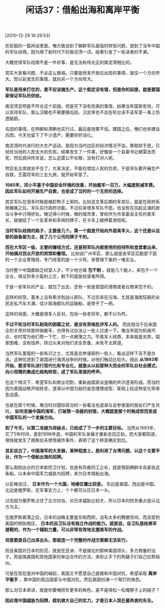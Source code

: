 # -*- org -*-

# Time-stamp: <2011-08-24 21:26:42 Wednesday by ldw>

#+OPTIONS: ^:nil author:nil timestamp:nil creator:nil H:2

#+STARTUP: indent

#+TITLE: 闲话37：借船出海和离岸平衡

[2010-12-29 16:29:53]


在前面的一篇闲话里面，俺大致谈到了朝鲜军队面临的转型问题，提到了当年中国的军队经商。因为用了新时代下的南泥湾一词，结果引发了一些读者的不满。

大概觉得军队经商不是一件好事，是无法和伟光正的南泥湾相比的。

其实大家看问题，不必这么极端。只要是改革开放后出现的事情，就往一个方向夸大。而以前发生的事情，就向另一个方向夸大。

*军队是用来打仗的，是不应该搞生产。这个假定没有错，但是你的前提，就是要国家保证军队的供给。*

南泥湾显然是不符合这个前提。但是天下没有完美的事情，如果当年国家有钱，可以支持军队，那么汉朝也不需要搞屯田，汉武帝也不会在轮台该不该军垦一事上伤透脑筋。

屯田的事情，在明朝和清朝也实行过，最后是效果不佳。建国之后，俺们也有建设兵团，今天也留下了不少遗产，需要好好消化。

南泥湾时代进行的大生产运动，是因为当时边区的经济情况不佳。靠取财于民，已经给当地的人民太大的负担。结果发生了一件事，好像是一个县委书记被雷击而死，然后民间传言说，怎么这雷公不长眼，没有打对人呢。

然后毛主席就坐不住了，大家决定，不能在增加人民的负担，于是军队要开展生产自救，王震将军的三五九旅，就开始军垦了。

*1985年，邓小平基于中国安全环境的改善，开始裁军一百万，大幅度削减军费。因此军队如何开展生产自救，也变成了当时的一个无奈的选择。*

其实军队在很多时候是被赶鸭子上架的。比如说文革后期的军宣队，就是在政府系统瘫痪之后，军队实行政府功能。不过后来很多军队干部，也没有在风起云涌的政治斗争中讨得好处。俺记得小时候，俺的城市里，曾经作为市革委会主任的某军长，就被挂了一个反革命和军阀的牌子，在卡车上被押着游街呢。

*当时军队经商的路子，主要是几个。第一个就是开始向外面卖军火，这个还是以总部的装备部为主，挂了几个公司的牌子干的。*

*而在大军区一级，主要的赚钱方式，还是把军队内部使用的招待所和食堂拿出来，开始搞对民众开放的宾馆和餐馆。* 比如说广州军区，那么就是由军区后勤部下面的一个企业管理局，专门经营的是一个少将，来管理下属的一堆实业。

当时整个中国都缺乏经营人才，不少地方搞 *包干制* 。就是几个能人，来包干一个企业，保证你多少盈利上交，剩下的就是经营者所得。

于是一些军队的产业，就包了出去，还有一些是爱国的港商或者台商来包干的。

这样的经营，基本上没有牵涉到战斗部队。不过后来在沿海，尤其是海南狂飙的全民走私汽车大潮，估计南海舰队的运输船，是掺乎了一把。

这样的局面，大概是很多人反对。包括一些老将军，都不以为然。

*不过不知当时军队财政的困窘之状，是没有资格批评军人的。* 而且相当于后来国企的关停并转那样搞裁军，也得有过办法让一些人过渡一下。俺当年因为机缘巧合，也时常为他们帮一下忙，尽一点微薄之力。毕竟军人经商，本来就是劣势，国家困难，没有钱养，转过头来对他们求全责备，未免不太厚道。

当然军队里面的一些有识之士，尤其是总参谋部的一些人，看出这样下去不是办法。这种忧虑到了美国进行海湾战争的时候，对他们触动比较大。因此 *从1993年开始，要求军队进行现代化和专业化，就是从以前那种大而全的军队办社会模式，向小而精的集成化结构转型，成了军队里面的呼声。*

在这个情况下，希望军队和商业切割，重新由国家派皇粮的共识逐渐形成。而当时因为美国战略开始转变，逐渐以中国为敌的姿态慢慢成型，客观上给这种变化带来急迫感。

也是在那个时候，俺当时对国际政治的一些看法也逐渐与总参里面的朋友们产生共鸣， *如何发展中国的海军，打破第一岛链的封锁，大概就是那个时候成型而变成中国军队的一个发展方向。*

*到了今天，以第二岛链为突破点，已经成了下一步的主要目标。* 当然从1993年，花了5年时间，直到1998年底，中国的军队发展才重新走回正轨。而大家都知道，很快就发生了南斯拉夫使馆被炸事件，表明了这个转变确实到位。

*其实说白了，中国海军的大发展，某种程度上，是利用了台湾问题，以这个主要平台，作为一个借船出海的招牌。*

那么刚刚出台的日本新防卫计划，也是有异曲同工之处，就是借助朝鲜半岛紧张这条船，以未来中国军力威胁为招牌，来为日本借船出海。

以前俺说过， *日本作为一个大国，地缘位置比较差。* 东边是美国，西边是中国，北边是俄罗斯，在军事实力上，个个都可以压日本一头。

过去因为俄罗斯占住了北方四岛，对日本威胁比较大，所以日本的防务重点是以北方为主。

在俄罗斯衰落之后，日本的战略主要是东盼西顾，没有太多的腾挪空间。而且受到美国的明防暗压， *日本的自卫队没有独立作战的能力。就是说，自卫队是给美军提鞋的，作为一个辅助力量，可以非常有效地支援美军的作战。*

*但是要是自己出来出头，那就连一个完整的作战方案都无法实行。*

而且美国对日本的防范，就是在亚洲，不是搞北约那种美国领头，多方商量的法子。而是搞美国和其他国家的单边合作的方法，来防止手下的狗腿子们自己拉帮结伙。

可是在现在面对中国的崛起，美国又不愿意自己直接和中国对抗，希望采取 *离岸平衡手* ，靠中国的周边国家与中国对抗，然后美国扮演一个帮打的角色。

那么对日本来讲，就是你要俺担负更多的角色，是不是得松一松俺脖子上的链子？

*因此借中国威胁为招牌，趁机做大自己的实力，才是日本人现在最热衷的东东。*
